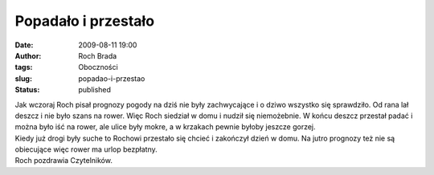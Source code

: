 Popadało i przestało
####################
:date: 2009-08-11 19:00
:author: Roch Brada
:tags: Oboczności
:slug: popadao-i-przestao
:status: published

| Jak wczoraj Roch pisał prognozy pogody na dziś nie były zachwycające i o dziwo wszystko się sprawdziło. Od rana lał deszcz i nie było szans na rower. Więc Roch siedział w domu i nudził się niemożebnie. W końcu deszcz przestał padać i można było iść na rower, ale ulice były mokre, a w krzakach pewnie byłoby jeszcze gorzej.
| Kiedy już drogi były suche to Rochowi przestało się chcieć i zakończył dzień w domu. Na jutro prognozy też nie są obiecujące więc rower ma urlop bezpłatny.
| Roch pozdrawia Czytelników.
